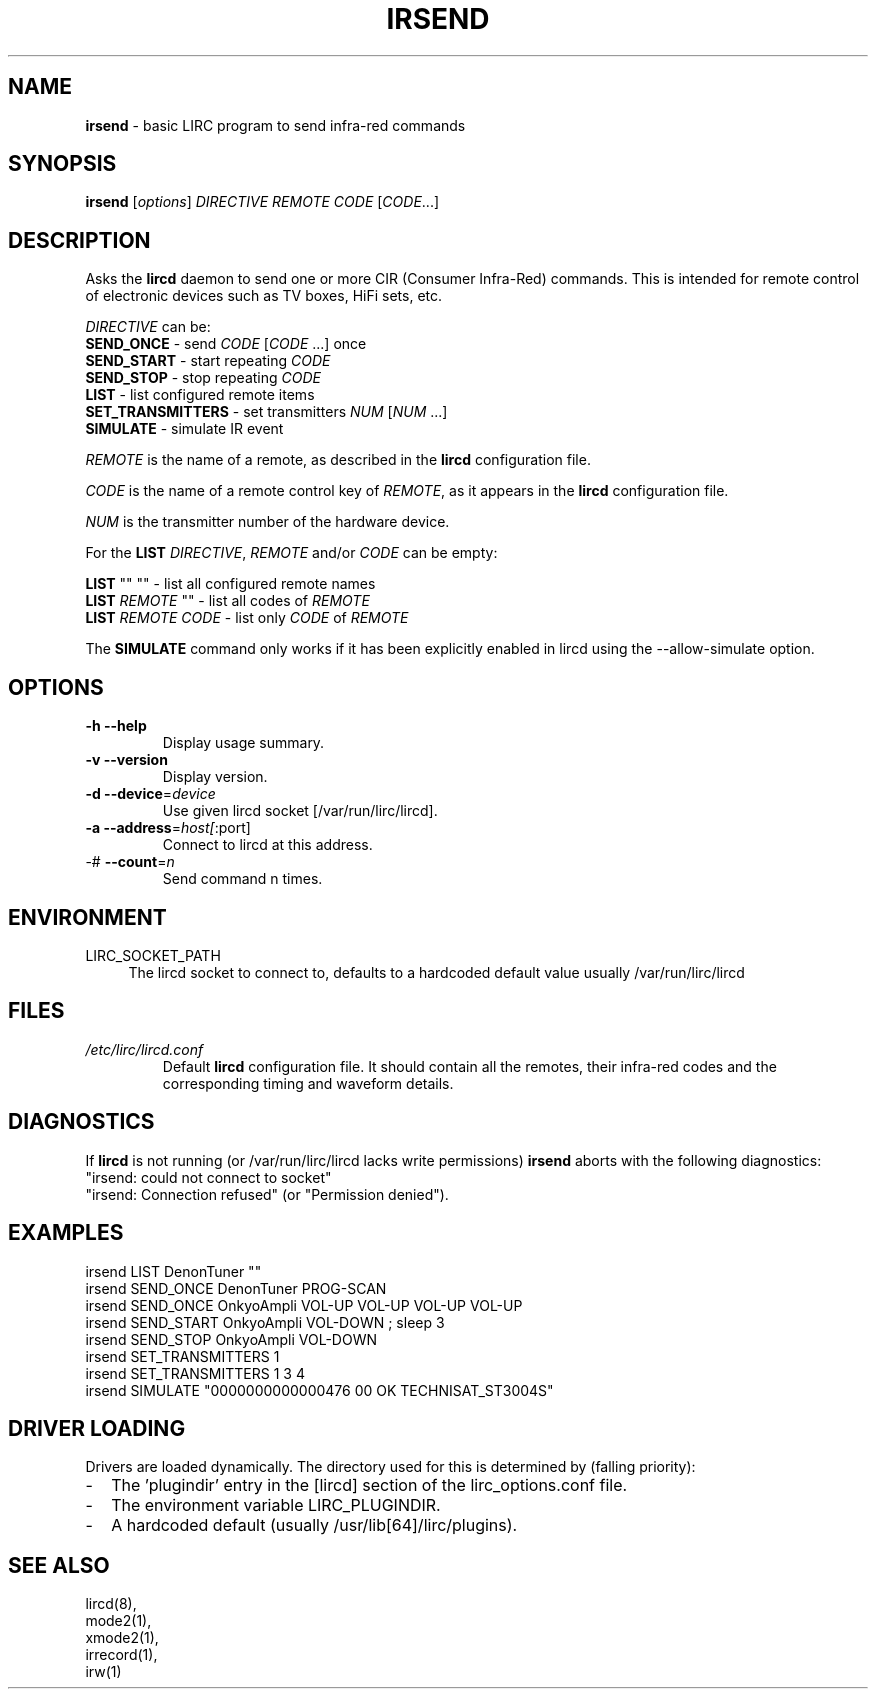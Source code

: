 .TH IRSEND "1" "Last change: Sep 2015" "irsend @version@" "User Commands"
.SH NAME
.P
\fBirsend\fR - basic LIRC program to send infra-red commands
.SH SYNOPSIS
.P
\fBirsend\fR [\fIoptions\fR] \fIDIRECTIVE REMOTE CODE \fR[\fICODE\fR...]
.SH DESCRIPTION
.P
Asks the \fBlircd\fR daemon to send one or more CIR
(Consumer Infra-Red) commands. This is intended for remote control
of electronic devices such as TV boxes, HiFi sets, etc.
.PP
\fIDIRECTIVE\fR can be:
.nf
\fBSEND_ONCE\fR         - send \fICODE\fR [\fICODE\fR ...] once
\fBSEND_START\fR        - start repeating \fICODE\fR
\fBSEND_STOP\fR         - stop repeating \fICODE\fR
\fBLIST\fR              - list configured remote items
\fBSET_TRANSMITTERS\fR  - set transmitters \fINUM\fR [\fINUM\fR ...]
\fBSIMULATE\fR          - simulate IR event
.fi

.PP
\fIREMOTE\fR is the name of a remote, as described in the \fBlircd\fR
configuration file.

.PP
\fICODE\fR is the name of a remote control key of \fIREMOTE\fR, as it
appears in the \fBlircd\fR configuration file.

.PP
\fINUM\fR is the transmitter number of the hardware device.

.PP
For the \fBLIST\fR \fIDIRECTIVE\fR, \fIREMOTE\fR and/or \fICODE\fR
can be empty:

.nf
\fBLIST\fR   ""    ""   - list all configured remote names
\fBLIST\fR \fIREMOTE\fR  ""   - list all codes of \fIREMOTE\fR
\fBLIST\fR \fIREMOTE\fR \fICODE\fR  - list only \fICODE\fR of \fIREMOTE\fR
.fi

.PP
The \fBSIMULATE\fR command only works if it has been explicitly
enabled in lircd using the --allow-simulate option.
.SH OPTIONS
.TP
\fB\-h\fR \fB\-\-help\fR
Display usage summary.
.TP
\fB\-v\fR \fB\-\-version\fR
Display version.
.TP
\fB\-d\fR \fB\-\-device\fR=\fIdevice\fR
Use given lircd socket [/var/run/lirc/lircd].
.TP
\fB\-a\fR \fB\-\-address\fR=\fIhost[\fR:port]
Connect to lircd at this address.
.TP
\-# \fB\-\-count\fR=\fIn\fR
Send command n times.

.SH ENVIRONMENT
.TP 4
LIRC_SOCKET_PATH
The lircd socket to connect to, defaults to a hardcoded default value
usually /var/run/lirc/lircd
.SH FILES
.TP
.I /etc/lirc/lircd.conf
Default \fBlircd\fR configuration file.  It should contain all the
remotes, their infra-red codes and the corresponding timing and
waveform details.

.SH DIAGNOSTICS
.P
If \fBlircd\fR is not running (or /var/run/lirc/lircd lacks write
permissions) \fBirsend\fR aborts with the following diagnostics:
.nf
"irsend: could not connect to socket"
"irsend: Connection refused" (or "Permission denied").
.fi
.SH EXAMPLES
.nf
irsend LIST DenonTuner ""
irsend SEND_ONCE  DenonTuner PROG\-SCAN
irsend SEND_ONCE  OnkyoAmpli VOL\-UP VOL\-UP VOL\-UP VOL\-UP
irsend SEND_START OnkyoAmpli VOL\-DOWN ; sleep 3
irsend SEND_STOP  OnkyoAmpli VOL\-DOWN
irsend SET_TRANSMITTERS 1
irsend SET_TRANSMITTERS 1 3 4
irsend SIMULATE "0000000000000476 00 OK TECHNISAT_ST3004S"
.fi
.SH "DRIVER LOADING"
Drivers are loaded dynamically. The directory used for this is determined by (falling
priority):
.IP \- 2
The 'plugindir' entry in  the [lircd] section of the lirc_options.conf file.
.IP \- 2
The environment variable LIRC_PLUGINDIR.
.IP \- 2
A hardcoded default (usually /usr/lib[64]/lirc/plugins).
.SH "SEE ALSO"
lircd(8),
.br
mode2(1),
.br
xmode2(1),
.br
irrecord(1),
.br
irw(1)
